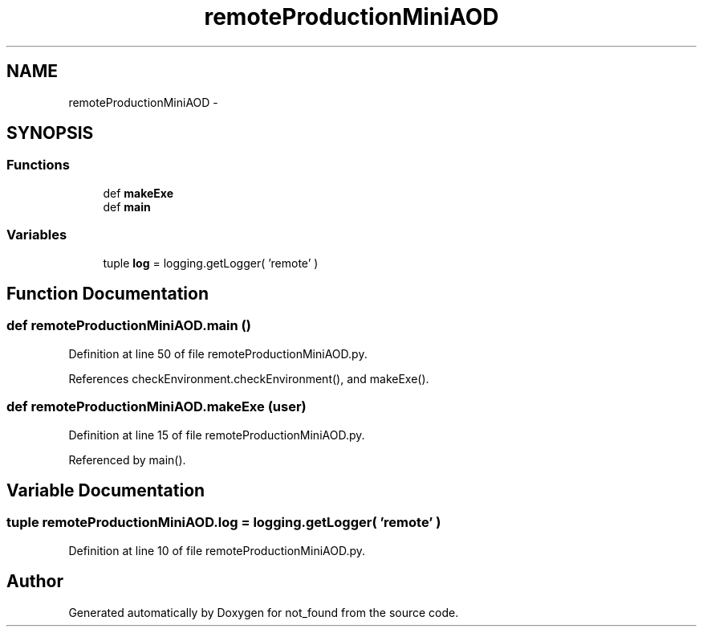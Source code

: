 .TH "remoteProductionMiniAOD" 3 "Thu Nov 5 2015" "not_found" \" -*- nroff -*-
.ad l
.nh
.SH NAME
remoteProductionMiniAOD \- 
.SH SYNOPSIS
.br
.PP
.SS "Functions"

.in +1c
.ti -1c
.RI "def \fBmakeExe\fP"
.br
.ti -1c
.RI "def \fBmain\fP"
.br
.in -1c
.SS "Variables"

.in +1c
.ti -1c
.RI "tuple \fBlog\fP = logging\&.getLogger( 'remote' )"
.br
.in -1c
.SH "Function Documentation"
.PP 
.SS "def remoteProductionMiniAOD\&.main ()"

.PP
Definition at line 50 of file remoteProductionMiniAOD\&.py\&.
.PP
References checkEnvironment\&.checkEnvironment(), and makeExe()\&.
.SS "def remoteProductionMiniAOD\&.makeExe (user)"

.PP
Definition at line 15 of file remoteProductionMiniAOD\&.py\&.
.PP
Referenced by main()\&.
.SH "Variable Documentation"
.PP 
.SS "tuple remoteProductionMiniAOD\&.log = logging\&.getLogger( 'remote' )"

.PP
Definition at line 10 of file remoteProductionMiniAOD\&.py\&.
.SH "Author"
.PP 
Generated automatically by Doxygen for not_found from the source code\&.
